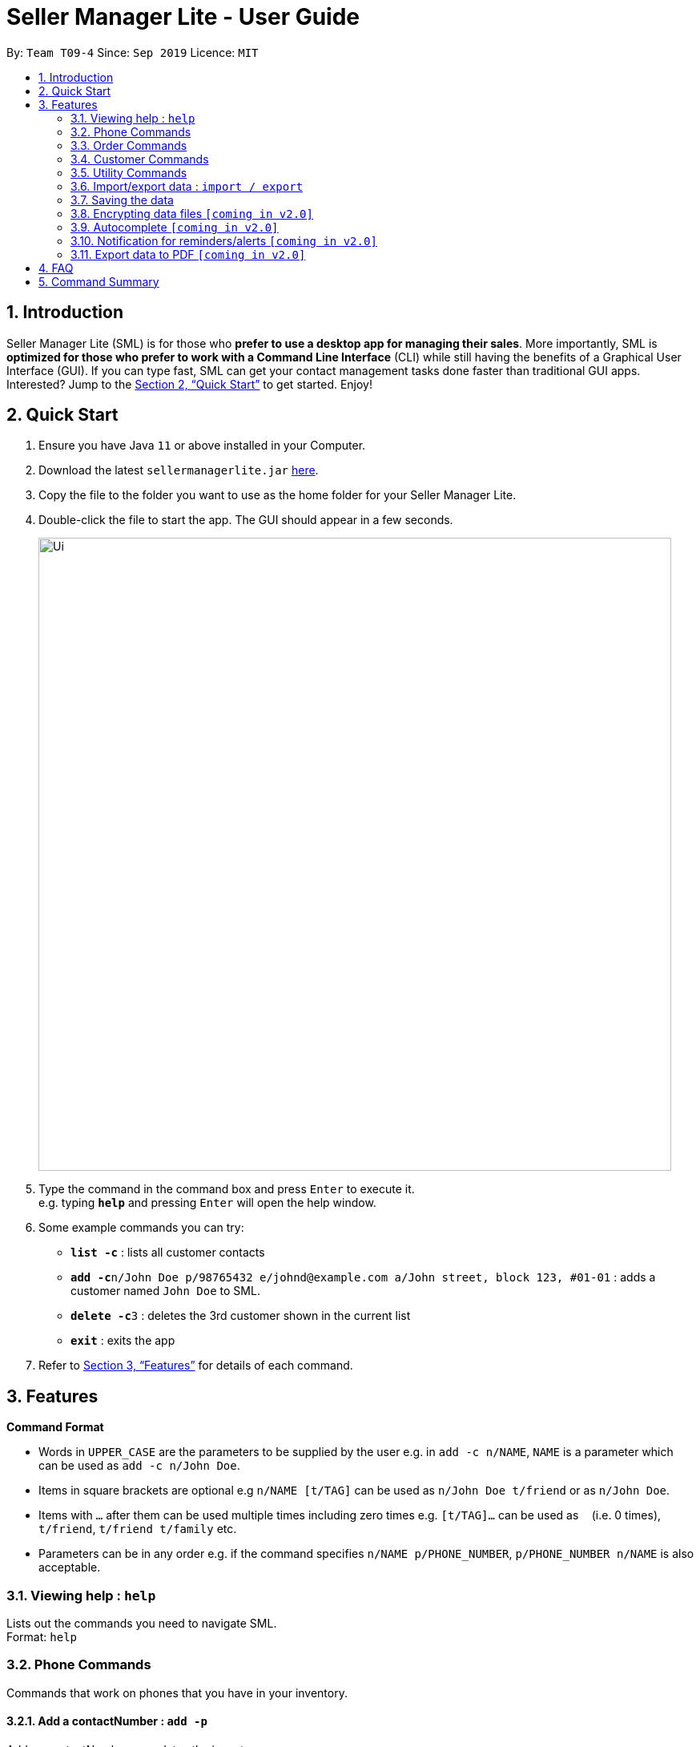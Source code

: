 = Seller Manager Lite - User Guide
:site-section: UserGuide
:toc:
:toc-title:
:toc-placement: preamble
:sectnums:
:imagesDir: images
:stylesDir: stylesheets
:xrefstyle: full
:experimental:
ifdef::env-github[]
:tip-caption: :bulb:
:note-caption: :information_source:
endif::[]
:repoURL: https://github.com/AY1920S1-CS2103T-T09-4/main

By: `Team T09-4`      Since: `Sep 2019`      Licence: `MIT`

== Introduction
Seller Manager Lite (SML) is for those who *prefer to use a desktop app for managing their sales*. More importantly, SML is *optimized for those who prefer to work with a Command Line Interface* (CLI) while still having the benefits of a Graphical User Interface (GUI). If you can type fast, SML can get your contact management tasks done faster than traditional GUI apps. Interested? Jump to the <<Quick Start>> to get started. Enjoy!

== Quick Start
.  Ensure you have Java `11` or above installed in your Computer.
.  Download the latest `sellermanagerlite.jar` https://github.com/AY1920S1-CS2103T-T09-4/main/releasesreleases[here].
.  Copy the file to the folder you want to use as the home folder for your Seller Manager Lite.
.  Double-click the file to start the app. The GUI should appear in a few seconds.
+
image::Ui.png[width="790"]
+
.  Type the command in the command box and press kbd:[Enter] to execute it. +
e.g. typing *`help`* and pressing kbd:[Enter] will open the help window.
.  Some example commands you can try:

* *`list -c`* : lists all customer contacts
* **`add -c`**`n/John Doe p/98765432 e/johnd@example.com a/John street, block 123, #01-01` : adds a customer named `John Doe` to SML.
* **`delete -c`**`3` : deletes the 3rd customer shown in the current list
* *`exit`* : exits the app

.  Refer to <<Features>> for details of each command.

[[Features]]
== Features

====
*Command Format*

* Words in `UPPER_CASE` are the parameters to be supplied by the user e.g. in `add -c n/NAME`, `NAME` is a parameter which can be used as `add -c n/John Doe`.
* Items in square brackets are optional e.g `n/NAME [t/TAG]` can be used as `n/John Doe t/friend` or as `n/John Doe`.
* Items with `…`​ after them can be used multiple times including zero times e.g. `[t/TAG]...` can be used as `{nbsp}` (i.e. 0 times), `t/friend`, `t/friend t/family` etc.
* Parameters can be in any order e.g. if the command specifies `n/NAME p/PHONE_NUMBER`, `p/PHONE_NUMBER n/NAME` is also acceptable.
====

=== Viewing help : `help`
Lists out the commands you need to navigate SML. +
Format: `help`

=== Phone Commands
Commands that work on phones that you have in your inventory.

==== Add a contactNumber : `add -p`
Adds a contactNumber or updates the inventory. +
Format: `add -p n/NAME q/QUANTITY [p/PRICE] [t/TAG]…​`

==== Delete a contactNumber : `delete -p`
Deletes a contactNumber from the inventory. +
Format: `delete -p INDEX`

==== Find a contactNumber : `find -p`
Returns all the information pertaining to contactNumber with matching name. +
Format: `find -p p/PHONE`

==== List the phones : `list -p`
List all the phones in lexicographical order. +
Format: `list -p`

==== Update a contactNumber : `update -p`
Updates the appropriate fields of a contactNumber. +
Format: `update -p n/NAME [p/PRICE] [q/QUANTITY] [t/TAG]...`

==== Copy contactNumber field : `copy -p`
Copies a contactNumber field to clipboard. +
Format: `copy -p <field>`

=== Order Commands
Commands that work on orders that you have.

==== Add an order : `add -o`
Adds an order to the list of orders. +
Format: `add -o p/PHONE_NUMBER i/ITEM...`

==== Find an order : `find -o`
Returns all the information pertaining to the order. +
Format: `find -o INDEX`

==== Complete an order : `complete -o`
Completes the order, order status changed to `COMPLETED`. +
Format: `complete -o INDEX`

==== Schedule an order : `schedule -o`
Schedule the order for meet up.  +
Format: `schedule -o INDEX DD/MM/YY HHMM`

==== Cancel an order : `cancel -o`
Cancels the order at the specified index. +
Format: `cancel -o INDEX`

==== List the orders : `list -o`
List all the orders in the list. +
Format: `list -o`

==== Copy order field : `copy -o`
Copies an order field to clipboard. +
Format: `copy -o <field>`

==== Duplicate an order : `duplicate -o`
Duplicate an order of the specified index. +
Format: `duplicate -o INDEX`

=== Customer Commands
Commands that work on customers in your list.

==== Add a customer : `add -c`
Adds a customer to the address book. +
Format: `add -c n/NAME p/PHONE_NUMBER e/EMAIL a/ADDRESS [t/TAG]…`
[TIP]
A customer can have any number of tags, including 0.

==== Delete a customer : `delete -c`
Deletes a customer in the address book. +
Format: `delete -c INDEX`

==== Find a customer : `find -c`
Finds customers whose names contain any of the given keywords. +
Format: `find -c KEYWORD [MORE_KEYWORDS]`

==== List the customers : `list -c`
List every single customer in SML. +
Format: `list -c`

==== Update a customer : `update -c`
Updates an existing customer. +
Format: `update -c INDEX [n/NAME] [p/PHONE] [e/EMAIL] [a/ADDRESS] [t/TAG]…`

==== Copy customer field : `copy -c`
Copies a customer field to clipboard. +
Format: `copy -c <field>`

=== Utility Commands

==== Undo : `undo`
Undo the previous command.  +
Format: `undo`

==== Redo : `redo`
redo the previous command.  +
Format: `redo`

==== Generate stats : `generate`
Generates the statistics either in normal viewing format or chart format (in pop-up modal dialog). +
Format: `generate -s s/STAT -d d/ -t t/TYPE` +
Possible stats: `general` , `bestseller` etc +
Possible type: `view` , `graph`

==== Check : `check`
Check for stock etc. For stock, see the phones that have < threshold quantity.   +
Format: `check <flag>` +
Possible flag: `-p` for contactNumber stock, `check -p <threshold>`

==== Schedule : `schedule`
Check for schedule.   +
Format: `schedule`

==== Clearing all entries : `clear`
Clears all entries of items, orders and customers. +
Format: `clear`

==== Exiting the program : `exit`
Exits the program. +
Format: `exit`

=== Import/export data : `import / export`
Import csv file into the application. +
Export application data into csv file. +
Export application stats. +
Format: `import <flag> <file name>` / `export <flag> <file name>` +
Possible flag: `-p` for contactNumber, `-c` for customer, `-o` for order.

=== Saving the data
SML data are saved in the hard disk automatically after any command that changes the data. +
There is no need to save manually.

=== Encrypting data files `[coming in v2.0]`
Explain how the user can enable/disable data encryption

=== Autocomplete  `[coming in v2.0]`
Press kbd:[Tab] to autocomplete the line. (like in command line)

=== Notification for reminders/alerts  `[coming in v2.0]`
Notification page to show any notifications of reminders or alerts.

=== Export data to PDF  `[coming in v2.0]`
Export any of the data in SML to PDF format.

== FAQ
*Q*: How do I transfer my data to another Computer? +
*A*: Install the app in the other computer and overwrite the empty data file it creates with the file that contains the data of your previous SML folder.

== Command Summary
* *Add* +
** customer : `add -c n/NAME p/PHONE_NUMBER e/EMAIL a/ADDRESS [t/TAG]…`
** contactNumber : `add -p n/NAME q/QUANTITY [p/PRICE] [t/TAG]…`
** order : `add -o p/PHONE_NUMBER i/ITEM...`

* *Cancel* +
** order : `cancel -o INDEX`

* *Check* +
** stock : `check -p <threshold>`

* *Clear* : `clear`

* *Complete* +
** order : `complete -o INDEX`

* *Copy* +
** customer : `copy -c <field>`
** contactNumber : `copy -p <field>`
** order : `copy -o <field>`

* *Delete* +
** customer : `delete -c INDEX`
** contactNumber : `delete -p INDEX`

* *Duplicate* +
** order : `duplicate -o INDEX`

* *Exit* : `exit`

* *Export* +
** customer : `export -c`
** contactNumber : `export -p`
** order : `export -o`

* *Find* +
** customer : `find -c KEYWORD [MORE_KEYWORDS]`
** contactNumber : `find -p p/PHONE`
** order : `find -o INDEX`

* *Generate* : `generate -s s/STAT -d d/ -t t/TYPE`

* *Import* +
** customer : `import -c`
** contactNumber : `import -p`
** order : `import -o`

* *List* +
** customer : `list -c`
** contactNumber : `list -p`
** order : `list -o`

* *Help* : `help`

* *Redo* : `redo`

* *Schedule* +
** order : `schedule -o INDEX DD/MM/YY HHMM`

* *Undo* : `undo`

* *Update* +
** customer : `update -c INDEX [n/NAME] [p/PHONE] [e/EMAIL] [a/ADDRESS] [t/TAG]…​`
** contactNumber : `update -p n/NAME [p/PRICE] [q/QUANTITY] [t/TAG]...`
